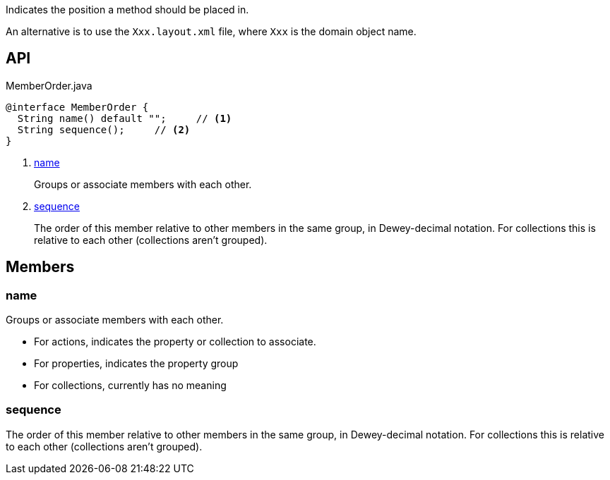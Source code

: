 :Notice: Licensed to the Apache Software Foundation (ASF) under one or more contributor license agreements. See the NOTICE file distributed with this work for additional information regarding copyright ownership. The ASF licenses this file to you under the Apache License, Version 2.0 (the "License"); you may not use this file except in compliance with the License. You may obtain a copy of the License at. http://www.apache.org/licenses/LICENSE-2.0 . Unless required by applicable law or agreed to in writing, software distributed under the License is distributed on an "AS IS" BASIS, WITHOUT WARRANTIES OR  CONDITIONS OF ANY KIND, either express or implied. See the License for the specific language governing permissions and limitations under the License.

Indicates the position a method should be placed in.

An alternative is to use the `Xxx.layout.xml` file, where `Xxx` is the domain object name.

== API

.MemberOrder.java
[source,java]
----
@interface MemberOrder {
  String name() default "";     // <.>
  String sequence();     // <.>
}
----

<.> xref:#name[name]
+
--
Groups or associate members with each other.
--
<.> xref:#sequence[sequence]
+
--
The order of this member relative to other members in the same group, in Dewey-decimal notation. For collections this is relative to each other (collections aren't grouped).
--

== Members

[#name]
=== name

Groups or associate members with each other.

* For actions, indicates the property or collection to associate.
* For properties, indicates the property group
* For collections, currently has no meaning

[#sequence]
=== sequence

The order of this member relative to other members in the same group, in Dewey-decimal notation. For collections this is relative to each other (collections aren't grouped).

